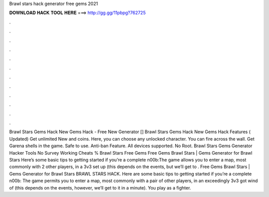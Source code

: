 Brawl stars hack generator free gems 2021

𝐃𝐎𝐖𝐍𝐋𝐎𝐀𝐃 𝐇𝐀𝐂𝐊 𝐓𝐎𝐎𝐋 𝐇𝐄𝐑𝐄 ===> http://gg.gg/11pbpg?762725

.

.

.

.

.

.

.

.

.

.

.

.

Brawl Stars Gems Hack New Gems Hack - Free New Generator [] Brawl Stars Gems Hack New Gems Hack Features ( Updated) Get unlimited New and coins. Here, you can choose any unlocked character. You can fire across the wall. Get Garena shells in the game. Safe to use. Anti-ban Feature. All devices supported. No Root. Brawl Stars Gems Generator Hacker Tools No Survey Working Cheats % Brawl Stars Free Gems Free Gems Brawl Stars | Gems Generator for Brawl Stars Here’s some basic tips to getting started if you’re a complete n00b:The game allows you to enter a map, most commonly with 2 other players, in a 3v3 set up (this depends on the events, but we’ll get to . Free Gems Brawl Stars | Gems Generator for Brawl Stars BRAWL STARS HACK. Here are some basic tips to getting started if you’re a complete n00b: The game permits you to enter a map, most commonly with a pair of other players, in an exceedingly 3v3 got wind of (this depends on the events, however, we’ll get to it in a minute). You play as a fighter.
